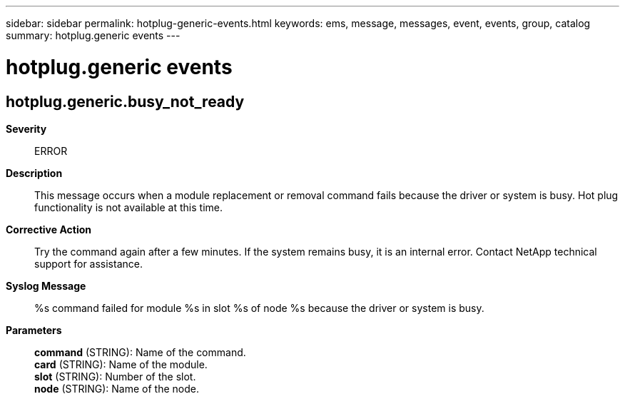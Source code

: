 ---
sidebar: sidebar
permalink: hotplug-generic-events.html
keywords: ems, message, messages, event, events, group, catalog
summary: hotplug.generic events
---

= hotplug.generic events
:toclevels: 1
:hardbreaks:
:nofooter:
:icons: font
:linkattrs:
:imagesdir: ./media/

== hotplug.generic.busy_not_ready
*Severity*::
ERROR
*Description*::
This message occurs when a module replacement or removal command fails because the driver or system is busy. Hot plug functionality is not available at this time.
*Corrective Action*::
Try the command again after a few minutes. If the system remains busy, it is an internal error. Contact NetApp technical support for assistance.
*Syslog Message*::
%s command failed for module %s in slot %s of node %s because the driver or system is busy.
*Parameters*::
*command* (STRING): Name of the command.
*card* (STRING): Name of the module.
*slot* (STRING): Number of the slot.
*node* (STRING): Name of the node.

